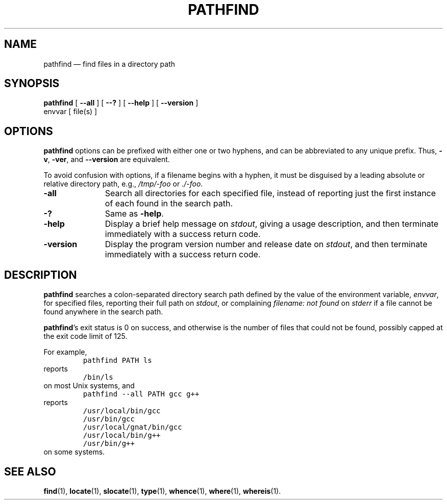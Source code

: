 .\" ========================================================
.TH PATHFIND 1 "" "1.00"
.\" ========================================================
.SH NAME
pathfind \(em find files in a directory path
.\" ========================================================
.SH SYNOPSIS
.B pathfind
[
.B \-\-all
] [
.B \-\-?
] [
.B \-\-help
] [
.B \-\-version
]
.if n .ti +9n
.\" .if t .ti +\w'\fBpathfind\fP\ 'u
envvar [ file(s) ]
.\" ========================================================
.SH OPTIONS
.B pathfind
options can be prefixed with either one or two hyphens, and
can be abbreviated to any unique prefix.  Thus,
.BR \-v ,
.BR \-ver ,
and
.B \-\-version
are equivalent.
.PP
To avoid confusion with options, if a filename begins with a
hyphen, it must be disguised by a leading absolute or
relative directory path, e.g.,
.I /tmp/-foo
or
.IR ./-foo .
.\" --------------------------------------------------------
.TP \w'\fB\-version\fP'u+3n
.B \-all
Search all directories for each specified file, instead of
reporting just the first instance of each found in the
search path.
.\" --------------------------------------------------------
.TP
.B \-?
Same as
.BR \-help .
.\" --------------------------------------------------------
.TP
.B \-help
Display a brief help message on
.IR stdout ,
giving a usage description, and then terminate immediately
with a success return code.
.\" --------------------------------------------------------
.TP
.B \-version
Display the program version number and release date on
.IR stdout ,
and then terminate immediately with a success return code.
.\" ========================================================
.SH DESCRIPTION
.B pathfind
searches a colon-separated directory search path defined by
the value of the environment variable, \fIenvvar\fP, for
specified files, reporting their full path on
.IR stdout ,
or complaining \fIfilename: not found\fP on
.I stderr
if a file cannot be found anywhere in the search path.
.PP
.BR pathfind 's
exit status is 0 on success, and otherwise is the number of
files that could not be found, possibly capped at the
exit code limit of 125.
.PP
For example,
.RS
.nf
\&\fCpathfind PATH ls\fP
.fi
.RE
reports
.RS
.nf
\&\fC/bin/ls\fP
.fi
.RE
on most Unix systems, and
.RS
.nf
\&\fCpathfind --all PATH gcc g++\fP
.fi
.RE
reports
.RS
.nf
\&\fC/usr/local/bin/gcc
/usr/bin/gcc
/usr/local/gnat/bin/gcc
/usr/local/bin/g++
/usr/bin/g++\fP
.fi
.RE
on some systems.
.\" ========================================================
.SH "SEE ALSO"
.BR find (1),
.BR locate (1),
.BR slocate (1),
.BR type (1),
.BR whence (1),
.BR where (1),
.BR whereis (1).
.\" ========================================================
